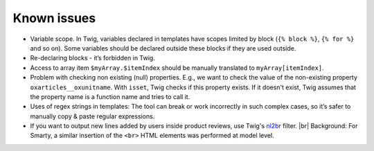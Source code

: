Known issues
============

- Variable scope. In Twig, variables declared in templates have scopes limited by block (``{% block %}``, ``{% for %}``
  and so on). Some variables should be declared outside these blocks if they are used outside.

- Re-declaring blocks - it’s forbidden in Twig.

- Access to array item ``$myArray.$itemIndex`` should be manually translated to ``myArray[itemIndex]``.

- Problem with checking non existing (null) properties. E.g., we want to check the value of the non-existing property
  ``oxarticles__oxunitname``. With ``isset``, Twig checks if this property exists. If it doesn't exist, Twig assumes that
  the property name is a function name and tries to call it.

- Uses of regex strings in templates: The tool can break or work incorrectly in such complex cases, so it’s safer to
  manually copy & paste regular expressions.

- If you want to output new lines added by users inside product reviews, use Twig's `nl2br <https://twig.symfony.com/doc/3.x/filters/nl2br.html>`__ filter.
  |br|
  Background: For Smarty, a similar insertion of the ``<br>`` HTML elements was performed at model level.
